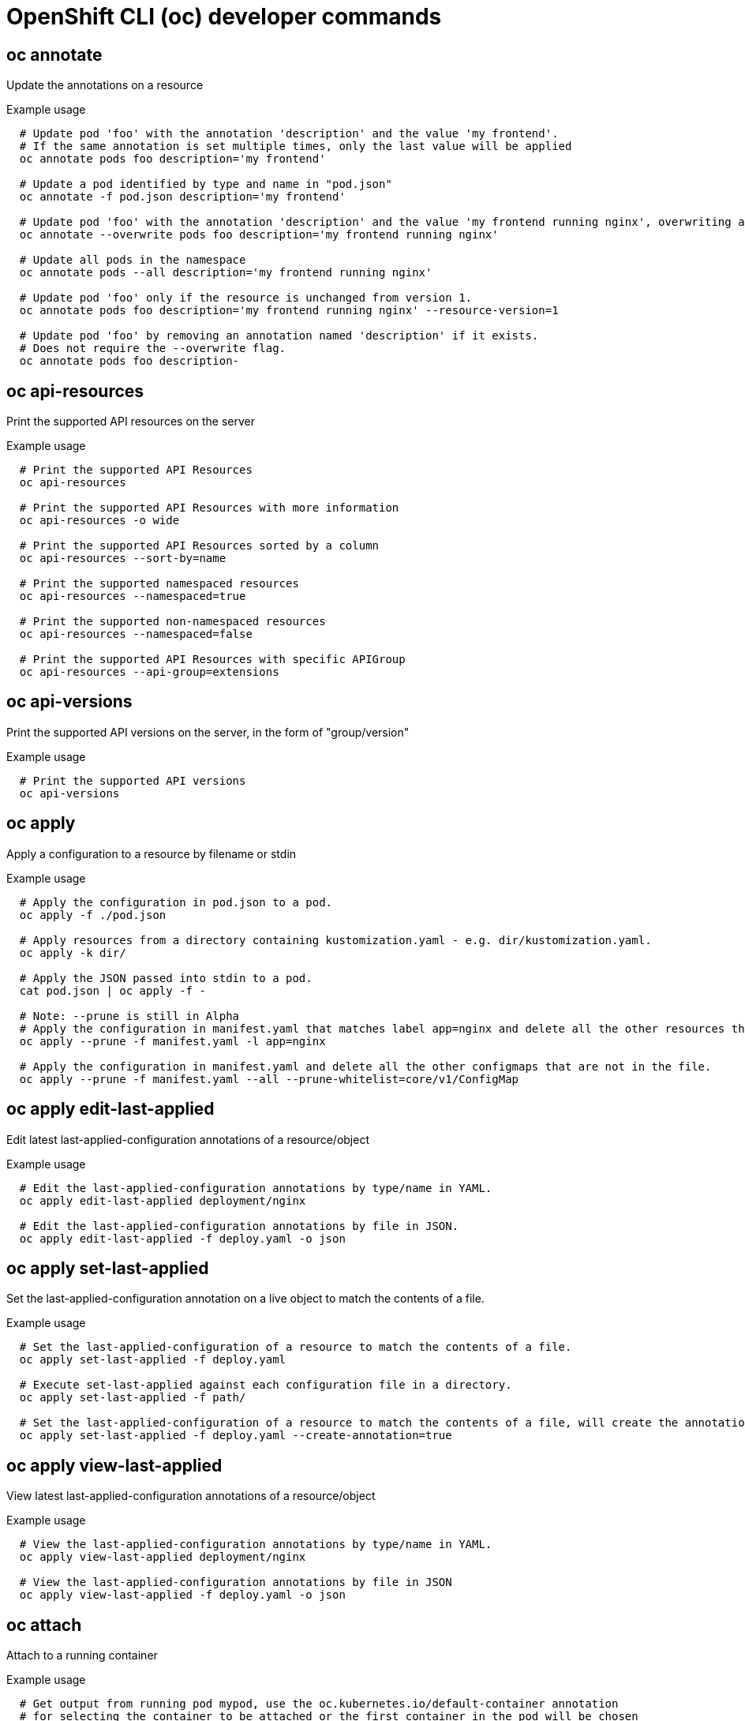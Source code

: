 // NOTE: The contents of this file are auto-generated
// This template is for non-admin (not 'oc adm ...') commands
// Uses 'source,bash' for proper syntax highlighting for comments in examples

[id="openshift-cli-developer_{context}"]
= OpenShift CLI (oc) developer commands



== oc annotate
[role="_abstract"]
Update the annotations on a resource

.Example usage
[source,bash,options="nowrap"]
----
  # Update pod 'foo' with the annotation 'description' and the value 'my frontend'.
  # If the same annotation is set multiple times, only the last value will be applied
  oc annotate pods foo description='my frontend'

  # Update a pod identified by type and name in "pod.json"
  oc annotate -f pod.json description='my frontend'

  # Update pod 'foo' with the annotation 'description' and the value 'my frontend running nginx', overwriting any existing value.
  oc annotate --overwrite pods foo description='my frontend running nginx'

  # Update all pods in the namespace
  oc annotate pods --all description='my frontend running nginx'

  # Update pod 'foo' only if the resource is unchanged from version 1.
  oc annotate pods foo description='my frontend running nginx' --resource-version=1

  # Update pod 'foo' by removing an annotation named 'description' if it exists.
  # Does not require the --overwrite flag.
  oc annotate pods foo description-
----



== oc api-resources
Print the supported API resources on the server

.Example usage
[source,bash,options="nowrap"]
----
  # Print the supported API Resources
  oc api-resources

  # Print the supported API Resources with more information
  oc api-resources -o wide

  # Print the supported API Resources sorted by a column
  oc api-resources --sort-by=name

  # Print the supported namespaced resources
  oc api-resources --namespaced=true

  # Print the supported non-namespaced resources
  oc api-resources --namespaced=false

  # Print the supported API Resources with specific APIGroup
  oc api-resources --api-group=extensions
----



== oc api-versions
Print the supported API versions on the server, in the form of "group/version"

.Example usage
[source,bash,options="nowrap"]
----
  # Print the supported API versions
  oc api-versions
----



== oc apply
Apply a configuration to a resource by filename or stdin

.Example usage
[source,bash,options="nowrap"]
----
  # Apply the configuration in pod.json to a pod.
  oc apply -f ./pod.json

  # Apply resources from a directory containing kustomization.yaml - e.g. dir/kustomization.yaml.
  oc apply -k dir/

  # Apply the JSON passed into stdin to a pod.
  cat pod.json | oc apply -f -

  # Note: --prune is still in Alpha
  # Apply the configuration in manifest.yaml that matches label app=nginx and delete all the other resources that are not in the file and match label app=nginx.
  oc apply --prune -f manifest.yaml -l app=nginx

  # Apply the configuration in manifest.yaml and delete all the other configmaps that are not in the file.
  oc apply --prune -f manifest.yaml --all --prune-whitelist=core/v1/ConfigMap
----



== oc apply edit-last-applied
Edit latest last-applied-configuration annotations of a resource/object

.Example usage
[source,bash,options="nowrap"]
----
  # Edit the last-applied-configuration annotations by type/name in YAML.
  oc apply edit-last-applied deployment/nginx

  # Edit the last-applied-configuration annotations by file in JSON.
  oc apply edit-last-applied -f deploy.yaml -o json
----



== oc apply set-last-applied
Set the last-applied-configuration annotation on a live object to match the contents of a file.

.Example usage
[source,bash,options="nowrap"]
----
  # Set the last-applied-configuration of a resource to match the contents of a file.
  oc apply set-last-applied -f deploy.yaml

  # Execute set-last-applied against each configuration file in a directory.
  oc apply set-last-applied -f path/

  # Set the last-applied-configuration of a resource to match the contents of a file, will create the annotation if it does not already exist.
  oc apply set-last-applied -f deploy.yaml --create-annotation=true
----



== oc apply view-last-applied
View latest last-applied-configuration annotations of a resource/object

.Example usage
[source,bash,options="nowrap"]
----
  # View the last-applied-configuration annotations by type/name in YAML.
  oc apply view-last-applied deployment/nginx

  # View the last-applied-configuration annotations by file in JSON
  oc apply view-last-applied -f deploy.yaml -o json
----



== oc attach
Attach to a running container

.Example usage
[source,bash,options="nowrap"]
----
  # Get output from running pod mypod, use the oc.kubernetes.io/default-container annotation
  # for selecting the container to be attached or the first container in the pod will be chosen
  oc attach mypod

  # Get output from ruby-container from pod mypod
  oc attach mypod -c ruby-container

  # Switch to raw terminal mode, sends stdin to 'bash' in ruby-container from pod mypod
  # and sends stdout/stderr from 'bash' back to the client
  oc attach mypod -c ruby-container -i -t

  # Get output from the first pod of a ReplicaSet named nginx
  oc attach rs/nginx
----



== oc auth can-i
Check whether an action is allowed

.Example usage
[source,bash,options="nowrap"]
----
  # Check to see if I can create pods in any namespace
  oc auth can-i create pods --all-namespaces

  # Check to see if I can list deployments in my current namespace
  oc auth can-i list deployments.apps

  # Check to see if I can do everything in my current namespace ("*" means all)
  oc auth can-i '*' '*'

  # Check to see if I can get the job named "bar" in namespace "foo"
  oc auth can-i list jobs.batch/bar -n foo

  # Check to see if I can read pod logs
  oc auth can-i get pods --subresource=log

  # Check to see if I can access the URL /logs/
  oc auth can-i get /logs/

  # List all allowed actions in namespace "foo"
  oc auth can-i --list --namespace=foo
----



== oc auth reconcile
Reconciles rules for RBAC Role, RoleBinding, ClusterRole, and ClusterRoleBinding objects

.Example usage
[source,bash,options="nowrap"]
----
  # Reconcile rbac resources from a file
  oc auth reconcile -f my-rbac-rules.yaml
----



== oc autoscale
Autoscale a deployment config, deployment, replica set, stateful set, or replication controller

.Example usage
[source,bash,options="nowrap"]
----
  # Auto scale a deployment "foo", with the number of pods between 2 and 10, no target CPU utilization specified so a default autoscaling policy will be used:
  oc autoscale deployment foo --min=2 --max=10

  # Auto scale a replication controller "foo", with the number of pods between 1 and 5, target CPU utilization at 80%:
  oc autoscale rc foo --max=5 --cpu-percent=80
----



== oc cancel-build
Cancel running, pending, or new builds

.Example usage
[source,bash,options="nowrap"]
----
  # Cancel the build with the given name
  oc cancel-build ruby-build-2

  # Cancel the named build and print the build logs
  oc cancel-build ruby-build-2 --dump-logs

  # Cancel the named build and create a new one with the same parameters
  oc cancel-build ruby-build-2 --restart

  # Cancel multiple builds
  oc cancel-build ruby-build-1 ruby-build-2 ruby-build-3

  # Cancel all builds created from the 'ruby-build' build config that are in the 'new' state
  oc cancel-build bc/ruby-build --state=new
----



== oc cluster-info
Display cluster info

.Example usage
[source,bash,options="nowrap"]
----
  # Print the address of the control plane and cluster services
  oc cluster-info
----



== oc cluster-info dump
Dump lots of relevant info for debugging and diagnosis

.Example usage
[source,bash,options="nowrap"]
----
  # Dump current cluster state to stdout
  oc cluster-info dump

  # Dump current cluster state to /path/to/cluster-state
  oc cluster-info dump --output-directory=/path/to/cluster-state

  # Dump all namespaces to stdout
  oc cluster-info dump --all-namespaces

  # Dump a set of namespaces to /path/to/cluster-state
  oc cluster-info dump --namespaces default,kube-system --output-directory=/path/to/cluster-state
----



== oc completion
Output shell completion code for the specified shell (bash or zsh)

.Example usage
[source,bash,options="nowrap"]
----
  # Installing bash completion on macOS using homebrew
  ## If running Bash 3.2 included with macOS
  brew install bash-completion
  ## or, if running Bash 4.1+
  brew install bash-completion@2
  ## If oc is installed via homebrew, this should start working immediately.
  ## If you've installed via other means, you may need add the completion to your completion directory
  oc completion bash > $(brew --prefix)/etc/bash_completion.d/oc


  # Installing bash completion on Linux
  ## If bash-completion is not installed on Linux, please install the 'bash-completion' package
  ## via your distribution's package manager.
  ## Load the oc completion code for bash into the current shell
  source <(oc completion bash)
  ## Write bash completion code to a file and source it from .bash_profile
  oc completion bash > ~/.kube/completion.bash.inc
  printf "
  # Kubectl shell completion
  source '$HOME/.kube/completion.bash.inc'
  " >> $HOME/.bash_profile
  source $HOME/.bash_profile

  # Load the oc completion code for zsh[1] into the current shell
  source <(oc completion zsh)
  # Set the oc completion code for zsh[1] to autoload on startup
  oc completion zsh > "${fpath[1]}/_oc"
----



== oc config current-context
Displays the current-context

.Example usage
[source,bash,options="nowrap"]
----
  # Display the current-context
  oc config current-context
----



== oc config delete-cluster
Delete the specified cluster from the kubeconfig

.Example usage
[source,bash,options="nowrap"]
----
  # Delete the minikube cluster
  oc config delete-cluster minikube
----



== oc config delete-context
Delete the specified context from the kubeconfig

.Example usage
[source,bash,options="nowrap"]
----
  # Delete the context for the minikube cluster
  oc config delete-context minikube
----



== oc config delete-user
Delete the specified user from the kubeconfig

.Example usage
[source,bash,options="nowrap"]
----
  # Delete the minikube user
  oc config delete-user minikube
----



== oc config get-clusters
Display clusters defined in the kubeconfig

.Example usage
[source,bash,options="nowrap"]
----
  # List the clusters oc knows about
  oc config get-clusters
----



== oc config get-contexts
Describe one or many contexts

.Example usage
[source,bash,options="nowrap"]
----
  # List all the contexts in your kubeconfig file
  oc config get-contexts

  # Describe one context in your kubeconfig file.
  oc config get-contexts my-context
----



== oc config get-users
Display users defined in the kubeconfig

.Example usage
[source,bash,options="nowrap"]
----
  # List the users oc knows about
  oc config get-users
----



== oc config rename-context
Renames a context from the kubeconfig file.

.Example usage
[source,bash,options="nowrap"]
----
  # Rename the context 'old-name' to 'new-name' in your kubeconfig file
  oc config rename-context old-name new-name
----



== oc config set
Sets an individual value in a kubeconfig file

.Example usage
[source,bash,options="nowrap"]
----
  # Set server field on the my-cluster cluster to https://1.2.3.4
  oc config set clusters.my-cluster.server https://1.2.3.4

  # Set certificate-authority-data field on the my-cluster cluster.
  oc config set clusters.my-cluster.certificate-authority-data $(echo "cert_data_here" | base64 -i -)

  # Set cluster field in the my-context context to my-cluster.
  oc config set contexts.my-context.cluster my-cluster

  # Set client-key-data field in the cluster-admin user using --set-raw-bytes option.
  oc config set users.cluster-admin.client-key-data cert_data_here --set-raw-bytes=true
----



== oc config set-cluster
Sets a cluster entry in kubeconfig

.Example usage
[source,bash,options="nowrap"]
----
  # Set only the server field on the e2e cluster entry without touching other values.
  oc config set-cluster e2e --server=https://1.2.3.4

  # Embed certificate authority data for the e2e cluster entry
  oc config set-cluster e2e --embed-certs --certificate-authority=~/.kube/e2e/kubernetes.ca.crt

  # Disable cert checking for the dev cluster entry
  oc config set-cluster e2e --insecure-skip-tls-verify=true

  # Set custom TLS server name to use for validation for the e2e cluster entry
  oc config set-cluster e2e --tls-server-name=my-cluster-name
----



== oc config set-context
Sets a context entry in kubeconfig

.Example usage
[source,bash,options="nowrap"]
----
  # Set the user field on the gce context entry without touching other values
  oc config set-context gce --user=cluster-admin
----



== oc config set-credentials
Sets a user entry in kubeconfig

.Example usage
[source,bash,options="nowrap"]
----
  # Set only the "client-key" field on the "cluster-admin"
  # entry, without touching other values:
  oc config set-credentials cluster-admin --client-key=~/.kube/admin.key

  # Set basic auth for the "cluster-admin" entry
  oc config set-credentials cluster-admin --username=admin --password=uXFGweU9l35qcif

  # Embed client certificate data in the "cluster-admin" entry
  oc config set-credentials cluster-admin --client-certificate=~/.kube/admin.crt --embed-certs=true

  # Enable the Google Compute Platform auth provider for the "cluster-admin" entry
  oc config set-credentials cluster-admin --auth-provider=gcp

  # Enable the OpenID Connect auth provider for the "cluster-admin" entry with additional args
  oc config set-credentials cluster-admin --auth-provider=oidc --auth-provider-arg=client-id=foo --auth-provider-arg=client-secret=bar

  # Remove the "client-secret" config value for the OpenID Connect auth provider for the "cluster-admin" entry
  oc config set-credentials cluster-admin --auth-provider=oidc --auth-provider-arg=client-secret-

  # Enable new exec auth plugin for the "cluster-admin" entry
  oc config set-credentials cluster-admin --exec-command=/path/to/the/executable --exec-api-version=client.authentication.k8s.io/v1beta1

  # Define new exec auth plugin args for the "cluster-admin" entry
  oc config set-credentials cluster-admin --exec-arg=arg1 --exec-arg=arg2

  # Create or update exec auth plugin environment variables for the "cluster-admin" entry
  oc config set-credentials cluster-admin --exec-env=key1=val1 --exec-env=key2=val2

  # Remove exec auth plugin environment variables for the "cluster-admin" entry
  oc config set-credentials cluster-admin --exec-env=var-to-remove-
----



== oc config unset
Unsets an individual value in a kubeconfig file

.Example usage
[source,bash,options="nowrap"]
----
  # Unset the current-context.
  oc config unset current-context

  # Unset namespace in foo context.
  oc config unset contexts.foo.namespace
----



== oc config use-context
Sets the current-context in a kubeconfig file

.Example usage
[source,bash,options="nowrap"]
----
  # Use the context for the minikube cluster
  oc config use-context minikube
----



== oc config view
Display merged kubeconfig settings or a specified kubeconfig file

.Example usage
[source,bash,options="nowrap"]
----
  # Show merged kubeconfig settings.
  oc config view

  # Show merged kubeconfig settings and raw certificate data.
  oc config view --raw

  # Get the password for the e2e user
  oc config view -o jsonpath='{.users[?(@.name == "e2e")].user.password}'
----



== oc cp
Copy files and directories to and from containers.

.Example usage
[source,bash,options="nowrap"]
----
  # !!!Important Note!!!
  # Requires that the 'tar' binary is present in your container
  # image.  If 'tar' is not present, 'oc cp' will fail.
  #
  # For advanced use cases, such as symlinks, wildcard expansion or
  # file mode preservation consider using 'oc exec'.

  # Copy /tmp/foo local file to /tmp/bar in a remote pod in namespace <some-namespace>
  tar cf - /tmp/foo | oc exec -i -n <some-namespace> <some-pod> -- tar xf - -C /tmp/bar

  # Copy /tmp/foo from a remote pod to /tmp/bar locally
  oc exec -n <some-namespace> <some-pod> -- tar cf - /tmp/foo | tar xf - -C /tmp/bar

  # Copy /tmp/foo_dir local directory to /tmp/bar_dir in a remote pod in the default namespace
  oc cp /tmp/foo_dir <some-pod>:/tmp/bar_dir

  # Copy /tmp/foo local file to /tmp/bar in a remote pod in a specific container
  oc cp /tmp/foo <some-pod>:/tmp/bar -c <specific-container>

  # Copy /tmp/foo local file to /tmp/bar in a remote pod in namespace <some-namespace>
  oc cp /tmp/foo <some-namespace>/<some-pod>:/tmp/bar

  # Copy /tmp/foo from a remote pod to /tmp/bar locally
  oc cp <some-namespace>/<some-pod>:/tmp/foo /tmp/bar
----



== oc create
Create a resource from a file or from stdin.

.Example usage
[source,bash,options="nowrap"]
----
  # Create a pod using the data in pod.json.
  oc create -f ./pod.json

  # Create a pod based on the JSON passed into stdin.
  cat pod.json | oc create -f -

  # Edit the data in docker-registry.yaml in JSON then create the resource using the edited data.
  oc create -f docker-registry.yaml --edit -o json
----



== oc create build
Create a new build

.Example usage
[source,bash,options="nowrap"]
----
  # Create a new build
  oc create build myapp
----



== oc create clusterresourcequota
Create a cluster resource quota

.Example usage
[source,bash,options="nowrap"]
----
  # Create a cluster resource quota limited to 10 pods
  oc create clusterresourcequota limit-bob --project-annotation-selector=openshift.io/requester=user-bob --hard=pods=10
----



== oc create clusterrole
Create a ClusterRole.

.Example usage
[source,bash,options="nowrap"]
----
  # Create a ClusterRole named "pod-reader" that allows user to perform "get", "watch" and "list" on pods
  oc create clusterrole pod-reader --verb=get,list,watch --resource=pods

  # Create a ClusterRole named "pod-reader" with ResourceName specified
  oc create clusterrole pod-reader --verb=get --resource=pods --resource-name=readablepod --resource-name=anotherpod

  # Create a ClusterRole named "foo" with API Group specified
  oc create clusterrole foo --verb=get,list,watch --resource=rs.extensions

  # Create a ClusterRole named "foo" with SubResource specified
  oc create clusterrole foo --verb=get,list,watch --resource=pods,pods/status

  # Create a ClusterRole name "foo" with NonResourceURL specified
  oc create clusterrole "foo" --verb=get --non-resource-url=/logs/*

  # Create a ClusterRole name "monitoring" with AggregationRule specified
  oc create clusterrole monitoring --aggregation-rule="rbac.example.com/aggregate-to-monitoring=true"
----



== oc create clusterrolebinding
Create a ClusterRoleBinding for a particular ClusterRole

.Example usage
[source,bash,options="nowrap"]
----
  # Create a ClusterRoleBinding for user1, user2, and group1 using the cluster-admin ClusterRole
  oc create clusterrolebinding cluster-admin --clusterrole=cluster-admin --user=user1 --user=user2 --group=group1
----



== oc create configmap
Create a configmap from a local file, directory or literal value

.Example usage
[source,bash,options="nowrap"]
----
  # Create a new configmap named my-config based on folder bar
  oc create configmap my-config --from-file=path/to/bar

  # Create a new configmap named my-config with specified keys instead of file basenames on disk
  oc create configmap my-config --from-file=key1=/path/to/bar/file1.txt --from-file=key2=/path/to/bar/file2.txt

  # Create a new configmap named my-config with key1=config1 and key2=config2
  oc create configmap my-config --from-literal=key1=config1 --from-literal=key2=config2

  # Create a new configmap named my-config from the key=value pairs in the file
  oc create configmap my-config --from-file=path/to/bar

  # Create a new configmap named my-config from an env file
  oc create configmap my-config --from-env-file=path/to/bar.env
----



== oc create cronjob
Create a cronjob with the specified name.

.Example usage
[source,bash,options="nowrap"]
----
  # Create a cronjob
  oc create cronjob my-job --image=busybox --schedule="*/1 * * * *"

  # Create a cronjob with command
  oc create cronjob my-job --image=busybox --schedule="*/1 * * * *" -- date
----



== oc create deployment
Create a deployment with the specified name.

.Example usage
[source,bash,options="nowrap"]
----
  # Create a deployment named my-dep that runs the busybox image.
  oc create deployment my-dep --image=busybox

  # Create a deployment with command
  oc create deployment my-dep --image=busybox -- date

  # Create a deployment named my-dep that runs the nginx image with 3 replicas.
  oc create deployment my-dep --image=nginx --replicas=3

  # Create a deployment named my-dep that runs the busybox image and expose port 5701.
  oc create deployment my-dep --image=busybox --port=5701
----



== oc create deploymentconfig
Create a deployment config with default options that uses a given image

.Example usage
[source,bash,options="nowrap"]
----
  # Create an nginx deployment config named my-nginx
  oc create deploymentconfig my-nginx --image=nginx
----



== oc create identity
Manually create an identity (only needed if automatic creation is disabled)

.Example usage
[source,bash,options="nowrap"]
----
  # Create an identity with identity provider "acme_ldap" and the identity provider username "adamjones"
  oc create identity acme_ldap:adamjones
----



== oc create imagestream
Create a new empty image stream

.Example usage
[source,bash,options="nowrap"]
----
  # Create a new image stream
  oc create imagestream mysql
----



== oc create imagestreamtag
Create a new image stream tag

.Example usage
[source,bash,options="nowrap"]
----
  # Create a new image stream tag based on an image in a remote registry
  oc create imagestreamtag mysql:latest --from-image=myregistry.local/mysql/mysql:5.0
----



== oc create ingress
Create an ingress with the specified name.

.Example usage
[source,bash,options="nowrap"]
----
  # Create a single ingress called 'simple' that directs requests to foo.com/bar to svc
  # svc1:8080 with a tls secret "my-cert"
  oc create ingress simple --rule="foo.com/bar=svc1:8080,tls=my-cert"

  # Create a catch all ingress of "/path" pointing to service svc:port and Ingress Class as "otheringress"
  oc create ingress catch-all --class=otheringress --rule="/path=svc:port"

  # Create an ingress with two annotations: ingress.annotation1 and ingress.annotations2
  oc create ingress annotated --class=default --rule="foo.com/bar=svc:port" \
  --annotation ingress.annotation1=foo \
  --annotation ingress.annotation2=bla

  # Create an ingress with the same host and multiple paths
  oc create ingress multipath --class=default \
  --rule="foo.com/=svc:port" \
  --rule="foo.com/admin/=svcadmin:portadmin"

  # Create an ingress with multiple hosts and the pathType as Prefix
  oc create ingress ingress1 --class=default \
  --rule="foo.com/path*=svc:8080" \
  --rule="bar.com/admin*=svc2:http"

  # Create an ingress with TLS enabled using the default ingress certificate and different path types
  oc create ingress ingtls --class=default \
  --rule="foo.com/=svc:https,tls" \
  --rule="foo.com/path/subpath*=othersvc:8080"

  # Create an ingress with TLS enabled using a specific secret and pathType as Prefix
  oc create ingress ingsecret --class=default \
  --rule="foo.com/*=svc:8080,tls=secret1"

  # Create an ingress with a default backend
  oc create ingress ingdefault --class=default \
  --default-backend=defaultsvc:http \
  --rule="foo.com/*=svc:8080,tls=secret1"
----



== oc create job
Create a job with the specified name.

.Example usage
[source,bash,options="nowrap"]
----
  # Create a job
  oc create job my-job --image=busybox

  # Create a job with command
  oc create job my-job --image=busybox -- date

  # Create a job from a CronJob named "a-cronjob"
  oc create job test-job --from=cronjob/a-cronjob
----



== oc create namespace
Create a namespace with the specified name

.Example usage
[source,bash,options="nowrap"]
----
  # Create a new namespace named my-namespace
  oc create namespace my-namespace
----



== oc create poddisruptionbudget
Create a pod disruption budget with the specified name.

.Example usage
[source,bash,options="nowrap"]
----
  # Create a pod disruption budget named my-pdb that will select all pods with the app=rails label
  # and require at least one of them being available at any point in time.
  oc create poddisruptionbudget my-pdb --selector=app=rails --min-available=1

  # Create a pod disruption budget named my-pdb that will select all pods with the app=nginx label
  # and require at least half of the pods selected to be available at any point in time.
  oc create pdb my-pdb --selector=app=nginx --min-available=50%
----



== oc create priorityclass
Create a priorityclass with the specified name.

.Example usage
[source,bash,options="nowrap"]
----
  # Create a priorityclass named high-priority
  oc create priorityclass high-priority --value=1000 --description="high priority"

  # Create a priorityclass named default-priority that considered as the global default priority
  oc create priorityclass default-priority --value=1000 --global-default=true --description="default priority"

  # Create a priorityclass named high-priority that can not preempt pods with lower priority
  oc create priorityclass high-priority --value=1000 --description="high priority" --preemption-policy="Never"
----



== oc create quota
Create a quota with the specified name.

.Example usage
[source,bash,options="nowrap"]
----
  # Create a new resourcequota named my-quota
  oc create quota my-quota --hard=cpu=1,memory=1G,pods=2,services=3,replicationcontrollers=2,resourcequotas=1,secrets=5,persistentvolumeclaims=10

  # Create a new resourcequota named best-effort
  oc create quota best-effort --hard=pods=100 --scopes=BestEffort
----



== oc create role
Create a role with single rule.

.Example usage
[source,bash,options="nowrap"]
----
  # Create a Role named "pod-reader" that allows user to perform "get", "watch" and "list" on pods
  oc create role pod-reader --verb=get --verb=list --verb=watch --resource=pods

  # Create a Role named "pod-reader" with ResourceName specified
  oc create role pod-reader --verb=get --resource=pods --resource-name=readablepod --resource-name=anotherpod

  # Create a Role named "foo" with API Group specified
  oc create role foo --verb=get,list,watch --resource=rs.extensions

  # Create a Role named "foo" with SubResource specified
  oc create role foo --verb=get,list,watch --resource=pods,pods/status
----



== oc create rolebinding
Create a RoleBinding for a particular Role or ClusterRole

.Example usage
[source,bash,options="nowrap"]
----
  # Create a RoleBinding for user1, user2, and group1 using the admin ClusterRole
  oc create rolebinding admin --clusterrole=admin --user=user1 --user=user2 --group=group1
----



== oc create route edge
Create a route that uses edge TLS termination

.Example usage
[source,bash,options="nowrap"]
----
  # Create an edge route named "my-route" that exposes the frontend service
  oc create route edge my-route --service=frontend

  # Create an edge route that exposes the frontend service and specify a path
  # If the route name is omitted, the service name will be used
  oc create route edge --service=frontend --path /assets
----



== oc create route passthrough
Create a route that uses passthrough TLS termination

.Example usage
[source,bash,options="nowrap"]
----
  # Create a passthrough route named "my-route" that exposes the frontend service
  oc create route passthrough my-route --service=frontend

  # Create a passthrough route that exposes the frontend service and specify
  # a host name. If the route name is omitted, the service name will be used
  oc create route passthrough --service=frontend --hostname=www.example.com
----



== oc create route reencrypt
Create a route that uses reencrypt TLS termination

.Example usage
[source,bash,options="nowrap"]
----
  # Create a route named "my-route" that exposes the frontend service
  oc create route reencrypt my-route --service=frontend --dest-ca-cert cert.cert

  # Create a reencrypt route that exposes the frontend service, letting the
  # route name default to the service name and the destination CA certificate
  # default to the service CA
  oc create route reencrypt --service=frontend
----



== oc create secret docker-registry
Create a secret for use with a Docker registry

.Example usage
[source,bash,options="nowrap"]
----
  # If you don't already have a .dockercfg file, you can create a dockercfg secret directly by using:
  oc create secret docker-registry my-secret --docker-server=DOCKER_REGISTRY_SERVER --docker-username=DOCKER_USER --docker-password=DOCKER_PASSWORD --docker-email=DOCKER_EMAIL

  # Create a new secret named my-secret from ~/.docker/config.json
  oc create secret docker-registry my-secret --from-file=.dockerconfigjson=path/to/.docker/config.json
----



== oc create secret generic
Create a secret from a local file, directory or literal value

.Example usage
[source,bash,options="nowrap"]
----
  # Create a new secret named my-secret with keys for each file in folder bar
  oc create secret generic my-secret --from-file=path/to/bar

  # Create a new secret named my-secret with specified keys instead of names on disk
  oc create secret generic my-secret --from-file=ssh-privatekey=path/to/id_rsa --from-file=ssh-publickey=path/to/id_rsa.pub

  # Create a new secret named my-secret with key1=supersecret and key2=topsecret
  oc create secret generic my-secret --from-literal=key1=supersecret --from-literal=key2=topsecret

  # Create a new secret named my-secret using a combination of a file and a literal
  oc create secret generic my-secret --from-file=ssh-privatekey=path/to/id_rsa --from-literal=passphrase=topsecret

  # Create a new secret named my-secret from an env file
  oc create secret generic my-secret --from-env-file=path/to/bar.env
----



== oc create secret tls
Create a TLS secret

.Example usage
[source,bash,options="nowrap"]
----
  # Create a new TLS secret named tls-secret with the given key pair:
  oc create secret tls tls-secret --cert=path/to/tls.cert --key=path/to/tls.key
----



== oc create service clusterip
Create a ClusterIP service.

.Example usage
[source,bash,options="nowrap"]
----
  # Create a new ClusterIP service named my-cs
  oc create service clusterip my-cs --tcp=5678:8080

  # Create a new ClusterIP service named my-cs (in headless mode)
  oc create service clusterip my-cs --clusterip="None"
----



== oc create service externalname
Create an ExternalName service.

.Example usage
[source,bash,options="nowrap"]
----
  # Create a new ExternalName service named my-ns
  oc create service externalname my-ns --external-name bar.com
----



== oc create service loadbalancer
Create a LoadBalancer service.

.Example usage
[source,bash,options="nowrap"]
----
  # Create a new LoadBalancer service named my-lbs
  oc create service loadbalancer my-lbs --tcp=5678:8080
----



== oc create service nodeport
Create a NodePort service.

.Example usage
[source,bash,options="nowrap"]
----
  # Create a new NodePort service named my-ns
  oc create service nodeport my-ns --tcp=5678:8080
----



== oc create serviceaccount
Create a service account with the specified name

.Example usage
[source,bash,options="nowrap"]
----
  # Create a new service account named my-service-account
  oc create serviceaccount my-service-account
----



== oc create user
Manually create a user (only needed if automatic creation is disabled)

.Example usage
[source,bash,options="nowrap"]
----
  # Create a user with the username "ajones" and the display name "Adam Jones"
  oc create user ajones --full-name="Adam Jones"
----



== oc create useridentitymapping
Manually map an identity to a user

.Example usage
[source,bash,options="nowrap"]
----
  # Map the identity "acme_ldap:adamjones" to the user "ajones"
  oc create useridentitymapping acme_ldap:adamjones ajones
----



== oc debug
Launch a new instance of a pod for debugging

.Example usage
[source,bash,options="nowrap"]
----
  # Start a shell session into a pod using the OpenShift tools image
  oc debug

  # Debug a currently running deployment by creating a new pod
  oc debug deploy/test

  # Debug a node as an administrator
  oc debug node/master-1

  # Launch a shell in a pod using the provided image stream tag
  oc debug istag/mysql:latest -n openshift

  # Test running a job as a non-root user
  oc debug job/test --as-user=1000000

  # Debug a specific failing container by running the env command in the 'second' container
  oc debug daemonset/test -c second -- /bin/env

  # See the pod that would be created to debug
  oc debug mypod-9xbc -o yaml

  # Debug a resource but launch the debug pod in another namespace
  # Note: Not all resources can be debugged using --to-namespace without modification. For example,
  # volumes and service accounts are namespace-dependent. Add '-o yaml' to output the debug pod definition
  # to disk.  If necessary, edit the definition then run 'oc debug -f -' or run without --to-namespace
  oc debug mypod-9xbc --to-namespace testns
----



== oc delete
Delete resources by filenames, stdin, resources and names, or by resources and label selector

.Example usage
[source,bash,options="nowrap"]
----
  # Delete a pod using the type and name specified in pod.json.
  oc delete -f ./pod.json

  # Delete resources from a directory containing kustomization.yaml - e.g. dir/kustomization.yaml.
  oc delete -k dir

  # Delete a pod based on the type and name in the JSON passed into stdin.
  cat pod.json | oc delete -f -

  # Delete pods and services with same names "baz" and "foo"
  oc delete pod,service baz foo

  # Delete pods and services with label name=myLabel.
  oc delete pods,services -l name=myLabel

  # Delete a pod with minimal delay
  oc delete pod foo --now

  # Force delete a pod on a dead node
  oc delete pod foo --force

  # Delete all pods
  oc delete pods --all
----



== oc describe
Show details of a specific resource or group of resources

.Example usage
[source,bash,options="nowrap"]
----
  # Describe a node
  oc describe nodes kubernetes-node-emt8.c.myproject.internal

  # Describe a pod
  oc describe pods/nginx

  # Describe a pod identified by type and name in "pod.json"
  oc describe -f pod.json

  # Describe all pods
  oc describe pods

  # Describe pods by label name=myLabel
  oc describe po -l name=myLabel

  # Describe all pods managed by the 'frontend' replication controller (rc-created pods
  # get the name of the rc as a prefix in the pod the name).
  oc describe pods frontend
----



== oc diff
Diff live version against would-be applied version

.Example usage
[source,bash,options="nowrap"]
----
  # Diff resources included in pod.json.
  oc diff -f pod.json

  # Diff file read from stdin
  cat service.yaml | oc diff -f -
----



== oc edit
Edit a resource on the server

.Example usage
[source,bash,options="nowrap"]
----
  # Edit the service named 'docker-registry':
  oc edit svc/docker-registry

  # Use an alternative editor
  KUBE_EDITOR="nano" oc edit svc/docker-registry

  # Edit the job 'myjob' in JSON using the v1 API format:
  oc edit job.v1.batch/myjob -o json

  # Edit the deployment 'mydeployment' in YAML and save the modified config in its annotation:
  oc edit deployment/mydeployment -o yaml --save-config
----



== oc ex dockergc
Perform garbage collection to free space in docker storage

.Example usage
[source,bash,options="nowrap"]
----
  # Perform garbage collection with the default settings
  oc ex dockergc
----



== oc exec
Execute a command in a container

.Example usage
[source,bash,options="nowrap"]
----
  # Get output from running 'date' command from pod mypod, using the first container by default
  oc exec mypod -- date

  # Get output from running 'date' command in ruby-container from pod mypod
  oc exec mypod -c ruby-container -- date

  # Switch to raw terminal mode, sends stdin to 'bash' in ruby-container from pod mypod
  # and sends stdout/stderr from 'bash' back to the client
  oc exec mypod -c ruby-container -i -t -- bash -il

  # List contents of /usr from the first container of pod mypod and sort by modification time.
  # If the command you want to execute in the pod has any flags in common (e.g. -i),
  # you must use two dashes (--) to separate your command's flags/arguments.
  # Also note, do not surround your command and its flags/arguments with quotes
  # unless that is how you would execute it normally (i.e., do ls -t /usr, not "ls -t /usr").
  oc exec mypod -i -t -- ls -t /usr

  # Get output from running 'date' command from the first pod of the deployment mydeployment, using the first container by default
  oc exec deploy/mydeployment -- date

  # Get output from running 'date' command from the first pod of the service myservice, using the first container by default
  oc exec svc/myservice -- date
----



== oc explain
Documentation of resources

.Example usage
[source,bash,options="nowrap"]
----
  # Get the documentation of the resource and its fields
  oc explain pods

  # Get the documentation of a specific field of a resource
  oc explain pods.spec.containers
----



== oc expose
Expose a replicated application as a service or route

.Example usage
[source,bash,options="nowrap"]
----
  # Create a route based on service nginx. The new route will reuse nginx's labels
  oc expose service nginx

  # Create a route and specify your own label and route name
  oc expose service nginx -l name=myroute --name=fromdowntown

  # Create a route and specify a host name
  oc expose service nginx --hostname=www.example.com

  # Create a route with a wildcard
  oc expose service nginx --hostname=x.example.com --wildcard-policy=Subdomain
  # This would be equivalent to *.example.com. NOTE: only hosts are matched by the wildcard; subdomains would not be included

  # Expose a deployment configuration as a service and use the specified port
  oc expose dc ruby-hello-world --port=8080

  # Expose a service as a route in the specified path
  oc expose service nginx --path=/nginx

  # Expose a service using different generators
  oc expose service nginx --name=exposed-svc --port=12201 --protocol="TCP" --generator="service/v2"
  oc expose service nginx --name=my-route --port=12201 --generator="route/v1"

  # Exposing a service using the "route/v1" generator (default) will create a new exposed route with the "--name" provided
  # (or the name of the service otherwise). You may not specify a "--protocol" or "--target-port" option when using this generator
----



== oc extract
Extract secrets or config maps to disk

.Example usage
[source,bash,options="nowrap"]
----
  # Extract the secret "test" to the current directory
  oc extract secret/test

  # Extract the config map "nginx" to the /tmp directory
  oc extract configmap/nginx --to=/tmp

  # Extract the config map "nginx" to STDOUT
  oc extract configmap/nginx --to=-

  # Extract only the key "nginx.conf" from config map "nginx" to the /tmp directory
  oc extract configmap/nginx --to=/tmp --keys=nginx.conf
----



== oc get
Display one or many resources

.Example usage
[source,bash,options="nowrap"]
----
  # List all pods in ps output format.
  oc get pods

  # List all pods in ps output format with more information (such as node name).
  oc get pods -o wide

  # List a single replication controller with specified NAME in ps output format.
  oc get replicationcontroller web

  # List deployments in JSON output format, in the "v1" version of the "apps" API group:
  oc get deployments.v1.apps -o json

  # List a single pod in JSON output format.
  oc get -o json pod web-pod-13je7

  # List a pod identified by type and name specified in "pod.yaml" in JSON output format.
  oc get -f pod.yaml -o json

  # List resources from a directory with kustomization.yaml - e.g. dir/kustomization.yaml.
  oc get -k dir/

  # Return only the phase value of the specified pod.
  oc get -o template pod/web-pod-13je7 --template={{.status.phase}}

  # List resource information in custom columns.
  oc get pod test-pod -o custom-columns=CONTAINER:.spec.containers[0].name,IMAGE:.spec.containers[0].image

  # List all replication controllers and services together in ps output format.
  oc get rc,services

  # List one or more resources by their type and names.
  oc get rc/web service/frontend pods/web-pod-13je7
----



== oc idle
Idle scalable resources

.Example usage
[source,bash,options="nowrap"]
----
  # Idle the scalable controllers associated with the services listed in to-idle.txt
  $ oc idle --resource-names-file to-idle.txt
----



== oc image append
Add layers to images and push them to a registry

.Example usage
[source,bash,options="nowrap"]
----
  # Remove the entrypoint on the mysql:latest image
  oc image append --from mysql:latest --to myregistry.com/myimage:latest --image '{"Entrypoint":null}'

  # Add a new layer to the image
  oc image append --from mysql:latest --to myregistry.com/myimage:latest layer.tar.gz

  # Add a new layer to the image and store the result on disk
  # This results in $(pwd)/v2/mysql/blobs,manifests
  oc image append --from mysql:latest --to file://mysql:local layer.tar.gz

  # Add a new layer to the image and store the result on disk in a designated directory
  # This will result in $(pwd)/mysql-local/v2/mysql/blobs,manifests
  oc image append --from mysql:latest --to file://mysql:local --dir mysql-local layer.tar.gz

  # Add a new layer to an image that is stored on disk (~/mysql-local/v2/image exists)
  oc image append --from-dir ~/mysql-local --to myregistry.com/myimage:latest layer.tar.gz

  # Add a new layer to an image that was mirrored to the current directory on disk ($(pwd)/v2/image exists)
  oc image append --from-dir v2 --to myregistry.com/myimage:latest layer.tar.gz

  # Add a new layer to a multi-architecture image for an os/arch that is different from the system's os/arch
  # Note: Wildcard filter is not supported with append. Pass a single os/arch to append
  oc image append --from docker.io/library/busybox:latest --filter-by-os=linux/s390x --to myregistry.com/myimage:latest layer.tar.gz
----



== oc image extract
Copy files from an image to the file system

.Example usage
[source,bash,options="nowrap"]
----
  # Extract the busybox image into the current directory
  oc image extract docker.io/library/busybox:latest

  # Extract the busybox image into a designated directory (must exist)
  oc image extract docker.io/library/busybox:latest --path /:/tmp/busybox

  # Extract the busybox image into the current directory for linux/s390x platform
  # Note: Wildcard filter is not supported with extract. Pass a single os/arch to extract
  oc image extract docker.io/library/busybox:latest --filter-by-os=linux/s390x

  # Extract a single file from the image into the current directory
  oc image extract docker.io/library/centos:7 --path /bin/bash:.

  # Extract all .repo files from the image's /etc/yum.repos.d/ folder into the current directory
  oc image extract docker.io/library/centos:7 --path /etc/yum.repos.d/*.repo:.

  # Extract all .repo files from the image's /etc/yum.repos.d/ folder into a designated directory (must exist)
  # This results in /tmp/yum.repos.d/*.repo on local system
  oc image extract docker.io/library/centos:7 --path /etc/yum.repos.d/*.repo:/tmp/yum.repos.d

  # Extract an image stored on disk into the current directory ($(pwd)/v2/busybox/blobs,manifests exists)
  # --confirm is required because the current directory is not empty
  oc image extract file://busybox:local --confirm

  # Extract an image stored on disk in a directory other than $(pwd)/v2 into the current directory
  # --confirm is required because the current directory is not empty ($(pwd)/busybox-mirror-dir/v2/busybox exists)
  oc image extract file://busybox:local --dir busybox-mirror-dir --confirm

  # Extract an image stored on disk in a directory other than $(pwd)/v2 into a designated directory (must exist)
  oc image extract file://busybox:local --dir busybox-mirror-dir --path /:/tmp/busybox

  # Extract the last layer in the image
  oc image extract docker.io/library/centos:7[-1]

  # Extract the first three layers of the image
  oc image extract docker.io/library/centos:7[:3]

  # Extract the last three layers of the image
  oc image extract docker.io/library/centos:7[-3:]
----



== oc image info
Display information about an image

.Example usage
[source,bash,options="nowrap"]
----
  # Show information about an image
  oc image info quay.io/openshift/cli:latest

  # Show information about images matching a wildcard
  oc image info quay.io/openshift/cli:4.*

  # Show information about a file mirrored to disk under DIR
  oc image info --dir=DIR file://library/busybox:latest

  # Select which image from a multi-OS image to show
  oc image info library/busybox:latest --filter-by-os=linux/arm64
----



== oc image mirror
Mirror images from one repository to another

.Example usage
[source,bash,options="nowrap"]
----
  # Copy image to another tag
  oc image mirror myregistry.com/myimage:latest myregistry.com/myimage:stable

  # Copy image to another registry
  oc image mirror myregistry.com/myimage:latest docker.io/myrepository/myimage:stable

  # Copy all tags starting with mysql to the destination repository
  oc image mirror myregistry.com/myimage:mysql* docker.io/myrepository/myimage

  # Copy image to disk, creating a directory structure that can be served as a registry
  oc image mirror myregistry.com/myimage:latest file://myrepository/myimage:latest

  # Copy image to S3 (pull from <bucket>.s3.amazonaws.com/image:latest)
  oc image mirror myregistry.com/myimage:latest s3://s3.amazonaws.com/<region>/<bucket>/image:latest

  # Copy image to S3 without setting a tag (pull via @<digest>)
  oc image mirror myregistry.com/myimage:latest s3://s3.amazonaws.com/<region>/<bucket>/image

  # Copy image to multiple locations
  oc image mirror myregistry.com/myimage:latest docker.io/myrepository/myimage:stable \
  docker.io/myrepository/myimage:dev

  # Copy multiple images
  oc image mirror myregistry.com/myimage:latest=myregistry.com/other:test \
  myregistry.com/myimage:new=myregistry.com/other:target

  # Copy manifest list of a multi-architecture image, even if only a single image is found
  oc image mirror myregistry.com/myimage:latest=myregistry.com/other:test \
  --keep-manifest-list=true

  # Copy specific os/arch manifest of a multi-architecture image
  # Run 'oc image info myregistry.com/myimage:latest' to see available os/arch for multi-arch images
  # Note that with multi-arch images, this results in a new manifest list digest that includes only
  # the filtered manifests
  oc image mirror myregistry.com/myimage:latest=myregistry.com/other:test \
  --filter-by-os=os/arch

  # Copy all os/arch manifests of a multi-architecture image
  # Run 'oc image info myregistry.com/myimage:latest' to see list of os/arch manifests that will be mirrored
  oc image mirror myregistry.com/myimage:latest=myregistry.com/other:test \
  --keep-manifest-list=true

  # Note the above command is equivalent to
  oc image mirror myregistry.com/myimage:latest=myregistry.com/other:test \
  --filter-by-os=.*
----



== oc import-image
Import images from a container image registry

.Example usage
[source,bash,options="nowrap"]
----
  # Import tag latest into a new image stream
  oc import-image mystream --from=registry.io/repo/image:latest --confirm

  # Update imported data for tag latest in an already existing image stream
  oc import-image mystream

  # Update imported data for tag stable in an already existing image stream
  oc import-image mystream:stable

  # Update imported data for all tags in an existing image stream
  oc import-image mystream --all

  # Import all tags into a new image stream
  oc import-image mystream --from=registry.io/repo/image --all --confirm

  # Import all tags into a new image stream using a custom timeout
  oc --request-timeout=5m import-image mystream --from=registry.io/repo/image --all --confirm
----



== oc kustomize
Build a kustomization target from a directory or URL.

.Example usage
[source,bash,options="nowrap"]
----
  # Build the current working directory
  oc kustomize

  # Build some shared configuration directory
  oc kustomize /home/config/production

  # Build from github
  oc kustomize https://github.com/kubernetes-sigs/kustomize.git/examples/helloWorld?ref=v1.0.6
----



== oc label
Update the labels on a resource

.Example usage
[source,bash,options="nowrap"]
----
  # Update pod 'foo' with the label 'unhealthy' and the value 'true'.
  oc label pods foo unhealthy=true

  # Update pod 'foo' with the label 'status' and the value 'unhealthy', overwriting any existing value.
  oc label --overwrite pods foo status=unhealthy

  # Update all pods in the namespace
  oc label pods --all status=unhealthy

  # Update a pod identified by the type and name in "pod.json"
  oc label -f pod.json status=unhealthy

  # Update pod 'foo' only if the resource is unchanged from version 1.
  oc label pods foo status=unhealthy --resource-version=1

  # Update pod 'foo' by removing a label named 'bar' if it exists.
  # Does not require the --overwrite flag.
  oc label pods foo bar-
----



== oc login
Log in to a server

.Example usage
[source,bash,options="nowrap"]
----
  # Log in interactively
  oc login --username=myuser

  # Log in to the given server with the given certificate authority file
  oc login localhost:8443 --certificate-authority=/path/to/cert.crt

  # Log in to the given server with the given credentials (will not prompt interactively)
  oc login localhost:8443 --username=myuser --password=mypass
----



== oc logout
End the current server session

.Example usage
[source,bash,options="nowrap"]
----
  # Log out
  oc logout
----



== oc logs
Print the logs for a container in a pod

.Example usage
[source,bash,options="nowrap"]
----
  # Start streaming the logs of the most recent build of the openldap build config
  oc logs -f bc/openldap

  # Start streaming the logs of the latest deployment of the mysql deployment config
  oc logs -f dc/mysql

  # Get the logs of the first deployment for the mysql deployment config. Note that logs
  # from older deployments may not exist either because the deployment was successful
  # or due to deployment pruning or manual deletion of the deployment
  oc logs --version=1 dc/mysql

  # Return a snapshot of ruby-container logs from pod backend
  oc logs backend -c ruby-container

  # Start streaming of ruby-container logs from pod backend
  oc logs -f pod/backend -c ruby-container
----



== oc new-app
Create a new application

.Example usage
[source,bash,options="nowrap"]
----
  # List all local templates and image streams that can be used to create an app
  oc new-app --list

  # Create an application based on the source code in the current git repository (with a public remote) and a Docker image
  oc new-app . --docker-image=registry/repo/langimage

  # Create an application myapp with Docker based build strategy expecting binary input
  oc new-app  --strategy=docker --binary --name myapp

  # Create a Ruby application based on the provided [image]~[source code] combination
  oc new-app centos/ruby-25-centos7~https://github.com/sclorg/ruby-ex.git

  # Use the public Docker Hub MySQL image to create an app. Generated artifacts will be labeled with db=mysql
  oc new-app mysql MYSQL_USER=user MYSQL_PASSWORD=pass MYSQL_DATABASE=testdb -l db=mysql

  # Use a MySQL image in a private registry to create an app and override application artifacts' names
  oc new-app --docker-image=myregistry.com/mycompany/mysql --name=private

  # Create an application from a remote repository using its beta4 branch
  oc new-app https://github.com/openshift/ruby-hello-world#beta4

  # Create an application based on a stored template, explicitly setting a parameter value
  oc new-app --template=ruby-helloworld-sample --param=MYSQL_USER=admin

  # Create an application from a remote repository and specify a context directory
  oc new-app https://github.com/youruser/yourgitrepo --context-dir=src/build

  # Create an application from a remote private repository and specify which existing secret to use
  oc new-app https://github.com/youruser/yourgitrepo --source-secret=yoursecret

  # Create an application based on a template file, explicitly setting a parameter value
  oc new-app --file=./example/myapp/template.json --param=MYSQL_USER=admin

  # Search all templates, image streams, and Docker images for the ones that match "ruby"
  oc new-app --search ruby

  # Search for "ruby", but only in stored templates (--template, --image-stream and --docker-image
  # can be used to filter search results)
  oc new-app --search --template=ruby

  # Search for "ruby" in stored templates and print the output as YAML
  oc new-app --search --template=ruby --output=yaml
----



== oc new-build
Create a new build configuration

.Example usage
[source,bash,options="nowrap"]
----
  # Create a build config based on the source code in the current git repository (with a public
  # remote) and a Docker image
  oc new-build . --docker-image=repo/langimage

  # Create a NodeJS build config based on the provided [image]~[source code] combination
  oc new-build centos/nodejs-8-centos7~https://github.com/sclorg/nodejs-ex.git

  # Create a build config from a remote repository using its beta2 branch
  oc new-build https://github.com/openshift/ruby-hello-world#beta2

  # Create a build config using a Dockerfile specified as an argument
  oc new-build -D $'FROM centos:7\nRUN yum install -y httpd'

  # Create a build config from a remote repository and add custom environment variables
  oc new-build https://github.com/openshift/ruby-hello-world -e RACK_ENV=development

  # Create a build config from a remote private repository and specify which existing secret to use
  oc new-build https://github.com/youruser/yourgitrepo --source-secret=yoursecret

  # Create a build config from a remote repository and inject the npmrc into a build
  oc new-build https://github.com/openshift/ruby-hello-world --build-secret npmrc:.npmrc

  # Create a build config from a remote repository and inject environment data into a build
  oc new-build https://github.com/openshift/ruby-hello-world --build-config-map env:config

  # Create a build config that gets its input from a remote repository and another Docker image
  oc new-build https://github.com/openshift/ruby-hello-world --source-image=openshift/jenkins-1-centos7 --source-image-path=/var/lib/jenkins:tmp
----



== oc new-project
Request a new project

.Example usage
[source,bash,options="nowrap"]
----
  # Create a new project with minimal information
  oc new-project web-team-dev

  # Create a new project with a display name and description
  oc new-project web-team-dev --display-name="Web Team Development" --description="Development project for the web team."
----



== oc observe
Observe changes to resources and react to them (experimental)

.Example usage
[source,bash,options="nowrap"]
----
  # Observe changes to services
  oc observe services

  # Observe changes to services, including the clusterIP and invoke a script for each
  oc observe services --template '{ .spec.clusterIP }' -- register_dns.sh

  # Observe changes to services filtered by a label selector
  oc observe namespaces -l regist-dns=true --template '{ .spec.clusterIP }' -- register_dns.sh
----



== oc patch
Update field(s) of a resource

.Example usage
[source,bash,options="nowrap"]
----
  # Partially update a node using a strategic merge patch. Specify the patch as JSON.
  oc patch node k8s-node-1 -p '{"spec":{"unschedulable":true}}'

  # Partially update a node using a strategic merge patch. Specify the patch as YAML.
  oc patch node k8s-node-1 -p $'spec:\n unschedulable: true'

  # Partially update a node identified by the type and name specified in "node.json" using strategic merge patch.
  oc patch -f node.json -p '{"spec":{"unschedulable":true}}'

  # Update a container's image; spec.containers[*].name is required because it's a merge key.
  oc patch pod valid-pod -p '{"spec":{"containers":[{"name":"kubernetes-serve-hostname","image":"new image"}]}}'

  # Update a container's image using a json patch with positional arrays.
  oc patch pod valid-pod --type='json' -p='[{"op": "replace", "path": "/spec/containers/0/image", "value":"new image"}]'
----



== oc policy add-role-to-user
Add a role to users or service accounts for the current project

.Example usage
[source,bash,options="nowrap"]
----
  # Add the 'view' role to user1 for the current project
  oc policy add-role-to-user view user1

  # Add the 'edit' role to serviceaccount1 for the current project
  oc policy add-role-to-user edit -z serviceaccount1
----



== oc policy scc-review
Check which service account can create a pod

.Example usage
[source,bash,options="nowrap"]
----
  # Check whether service accounts sa1 and sa2 can admit a pod with a template pod spec specified in my_resource.yaml
  # Service Account specified in myresource.yaml file is ignored
  oc policy scc-review -z sa1,sa2 -f my_resource.yaml

  # Check whether service accounts system:serviceaccount:bob:default can admit a pod with a template pod spec specified in my_resource.yaml
  oc policy scc-review -z system:serviceaccount:bob:default -f my_resource.yaml

  # Check whether the service account specified in my_resource_with_sa.yaml can admit the pod
  oc policy scc-review -f my_resource_with_sa.yaml

  # Check whether the default service account can admit the pod; default is taken since no service account is defined in myresource_with_no_sa.yaml
  oc policy scc-review -f myresource_with_no_sa.yaml
----



== oc policy scc-subject-review
Check whether a user or a service account can create a pod

.Example usage
[source,bash,options="nowrap"]
----
  # Check whether user bob can create a pod specified in myresource.yaml
  oc policy scc-subject-review -u bob -f myresource.yaml

  # Check whether user bob who belongs to projectAdmin group can create a pod specified in myresource.yaml
  oc policy scc-subject-review -u bob -g projectAdmin -f myresource.yaml

  # Check whether a service account specified in the pod template spec in myresourcewithsa.yaml can create the pod
  oc policy scc-subject-review -f myresourcewithsa.yaml
----



== oc port-forward
Forward one or more local ports to a pod

.Example usage
[source,bash,options="nowrap"]
----
  # Listen on ports 5000 and 6000 locally, forwarding data to/from ports 5000 and 6000 in the pod
  oc port-forward pod/mypod 5000 6000

  # Listen on ports 5000 and 6000 locally, forwarding data to/from ports 5000 and 6000 in a pod selected by the deployment
  oc port-forward deployment/mydeployment 5000 6000

  # Listen on port 8443 locally, forwarding to the targetPort of the service's port named "https" in a pod selected by the service
  oc port-forward service/myservice 8443:https

  # Listen on port 8888 locally, forwarding to 5000 in the pod
  oc port-forward pod/mypod 8888:5000

  # Listen on port 8888 on all addresses, forwarding to 5000 in the pod
  oc port-forward --address 0.0.0.0 pod/mypod 8888:5000

  # Listen on port 8888 on localhost and selected IP, forwarding to 5000 in the pod
  oc port-forward --address localhost,10.19.21.23 pod/mypod 8888:5000

  # Listen on a random port locally, forwarding to 5000 in the pod
  oc port-forward pod/mypod :5000
----



== oc process
Process a template into list of resources

.Example usage
[source,bash,options="nowrap"]
----
  # Convert the template.json file into a resource list and pass to create
  oc process -f template.json | oc create -f -

  # Process a file locally instead of contacting the server
  oc process -f template.json --local -o yaml

  # Process template while passing a user-defined label
  oc process -f template.json -l name=mytemplate

  # Convert a stored template into a resource list
  oc process foo

  # Convert a stored template into a resource list by setting/overriding parameter values
  oc process foo PARM1=VALUE1 PARM2=VALUE2

  # Convert a template stored in different namespace into a resource list
  oc process openshift//foo

  # Convert template.json into a resource list
  cat template.json | oc process -f -
----



== oc project
Switch to another project

.Example usage
[source,bash,options="nowrap"]
----
  # Switch to the 'myapp' project
  oc project myapp

  # Display the project currently in use
  oc project
----



== oc projects
Display existing projects

.Example usage
[source,bash,options="nowrap"]
----
  # List all projects
  oc projects
----



== oc proxy
Run a proxy to the Kubernetes API server

.Example usage
[source,bash,options="nowrap"]
----
  # To proxy all of the kubernetes api and nothing else.
  oc proxy --api-prefix=/

  # To proxy only part of the kubernetes api and also some static files.
  # You can get pods info with 'curl localhost:8001/api/v1/pods'
  oc proxy --www=/my/files --www-prefix=/static/ --api-prefix=/api/

  # To proxy the entire kubernetes api at a different root.
  # You can get pods info with 'curl localhost:8001/custom/api/v1/pods'
  oc proxy --api-prefix=/custom/

  # Run a proxy to kubernetes apiserver on port 8011, serving static content from ./local/www/
  oc proxy --port=8011 --www=./local/www/

  # Run a proxy to kubernetes apiserver on an arbitrary local port.
  # The chosen port for the server will be output to stdout.
  oc proxy --port=0

  # Run a proxy to kubernetes apiserver, changing the api prefix to k8s-api
  # This makes e.g. the pods api available at localhost:8001/k8s-api/v1/pods/
  oc proxy --api-prefix=/k8s-api
----



== oc registry info
Print information about the integrated registry

.Example usage
[source,bash,options="nowrap"]
----
  # Display information about the integrated registry
  oc registry info
----



== oc registry login
Log in to the integrated registry

.Example usage
[source,bash,options="nowrap"]
----
  # Log in to the integrated registry
  oc registry login

  # Log in as the default service account in the current namespace
  oc registry login -z default

  # Log in to different registry using BASIC auth credentials
  oc registry login --registry quay.io/myregistry --auth-basic=USER:PASS
----



== oc replace
Replace a resource by filename or stdin

.Example usage
[source,bash,options="nowrap"]
----
  # Replace a pod using the data in pod.json.
  oc replace -f ./pod.json

  # Replace a pod based on the JSON passed into stdin.
  cat pod.json | oc replace -f -

  # Update a single-container pod's image version (tag) to v4
  oc get pod mypod -o yaml | sed 's/\(image: myimage\):.*$/\1:v4/' | oc replace -f -

  # Force replace, delete and then re-create the resource
  oc replace --force -f ./pod.json
----



== oc rollback
Revert part of an application back to a previous deployment

.Example usage
[source,bash,options="nowrap"]
----
  # Perform a rollback to the last successfully completed deployment for a deployment config
  oc rollback frontend

  # See what a rollback to version 3 will look like, but do not perform the rollback
  oc rollback frontend --to-version=3 --dry-run

  # Perform a rollback to a specific deployment
  oc rollback frontend-2

  # Perform the rollback manually by piping the JSON of the new config back to oc
  oc rollback frontend -o json | oc replace dc/frontend -f -

  # Print the updated deployment configuration in JSON format instead of performing the rollback
  oc rollback frontend -o json
----



== oc rollout cancel
Cancel the in-progress deployment

.Example usage
[source,bash,options="nowrap"]
----
  # Cancel the in-progress deployment based on 'nginx'
  oc rollout cancel dc/nginx
----



== oc rollout history
View rollout history

.Example usage
[source,bash,options="nowrap"]
----
  # View the rollout history of a deployment
  oc rollout history dc/nginx

  # View the details of deployment revision 3
  oc rollout history dc/nginx --revision=3
----



== oc rollout latest
Start a new rollout for a deployment config with the latest state from its triggers

.Example usage
[source,bash,options="nowrap"]
----
  # Start a new rollout based on the latest images defined in the image change triggers
  oc rollout latest dc/nginx

  # Print the rolled out deployment config
  oc rollout latest dc/nginx -o json
----



== oc rollout pause
Mark the provided resource as paused

.Example usage
[source,bash,options="nowrap"]
----
  # Mark the nginx deployment as paused. Any current state of
  # the deployment will continue its function, new updates to the deployment will not
  # have an effect as long as the deployment is paused
  oc rollout pause dc/nginx
----



== oc rollout restart
Restart a resource

.Example usage
[source,bash,options="nowrap"]
----
  # Restart a deployment
  oc rollout restart deployment/nginx

  # Restart a daemonset
  oc rollout restart daemonset/abc
----



== oc rollout resume
Resume a paused resource

.Example usage
[source,bash,options="nowrap"]
----
  # Resume an already paused deployment
  oc rollout resume dc/nginx
----



== oc rollout retry
Retry the latest failed rollout

.Example usage
[source,bash,options="nowrap"]
----
  # Retry the latest failed deployment based on 'frontend'
  # The deployer pod and any hook pods are deleted for the latest failed deployment
  oc rollout retry dc/frontend
----



== oc rollout status
Show the status of the rollout

.Example usage
[source,bash,options="nowrap"]
----
  # Watch the status of the latest rollout
  oc rollout status dc/nginx
----



== oc rollout undo
Undo a previous rollout

.Example usage
[source,bash,options="nowrap"]
----
  # Roll back to the previous deployment
  oc rollout undo dc/nginx

  # Roll back to deployment revision 3. The replication controller for that version must exist
  oc rollout undo dc/nginx --to-revision=3
----



== oc rsh
Start a shell session in a container

.Example usage
[source,bash,options="nowrap"]
----
  # Open a shell session on the first container in pod 'foo'
  oc rsh foo

  # Open a shell session on the first container in pod 'foo' and namespace 'bar'
  # (Note that oc client specific arguments must come before the resource name and its arguments)
  oc rsh -n bar foo

  # Run the command 'cat /etc/resolv.conf' inside pod 'foo'
  oc rsh foo cat /etc/resolv.conf

  # See the configuration of your internal registry
  oc rsh dc/docker-registry cat config.yml

  # Open a shell session on the container named 'index' inside a pod of your job
  oc rsh -c index job/sheduled
----



== oc rsync
Copy files between a local file system and a pod

.Example usage
[source,bash,options="nowrap"]
----
  # Synchronize a local directory with a pod directory
  oc rsync ./local/dir/ POD:/remote/dir

  # Synchronize a pod directory with a local directory
  oc rsync POD:/remote/dir/ ./local/dir
----



== oc run
Run a particular image on the cluster

.Example usage
[source,bash,options="nowrap"]
----
  # Start a nginx pod.
  oc run nginx --image=nginx

  # Start a hazelcast pod and let the container expose port 5701.
  oc run hazelcast --image=hazelcast/hazelcast --port=5701

  # Start a hazelcast pod and set environment variables "DNS_DOMAIN=cluster" and "POD_NAMESPACE=default" in the container.
  oc run hazelcast --image=hazelcast/hazelcast --env="DNS_DOMAIN=cluster" --env="POD_NAMESPACE=default"

  # Start a hazelcast pod and set labels "app=hazelcast" and "env=prod" in the container.
  oc run hazelcast --image=hazelcast/hazelcast --labels="app=hazelcast,env=prod"

  # Dry run. Print the corresponding API objects without creating them.
  oc run nginx --image=nginx --dry-run=client

  # Start a nginx pod, but overload the spec with a partial set of values parsed from JSON.
  oc run nginx --image=nginx --overrides='{ "apiVersion": "v1", "spec": { ... } }'

  # Start a busybox pod and keep it in the foreground, don't restart it if it exits.
  oc run -i -t busybox --image=busybox --restart=Never

  # Start the nginx pod using the default command, but use custom arguments (arg1 .. argN) for that command.
  oc run nginx --image=nginx -- <arg1> <arg2> ... <argN>

  # Start the nginx pod using a different command and custom arguments.
  oc run nginx --image=nginx --command -- <cmd> <arg1> ... <argN>
----



== oc scale
Set a new size for a Deployment, ReplicaSet or Replication Controller

.Example usage
[source,bash,options="nowrap"]
----
  # Scale a replicaset named 'foo' to 3.
  oc scale --replicas=3 rs/foo

  # Scale a resource identified by type and name specified in "foo.yaml" to 3.
  oc scale --replicas=3 -f foo.yaml

  # If the deployment named mysql's current size is 2, scale mysql to 3.
  oc scale --current-replicas=2 --replicas=3 deployment/mysql

  # Scale multiple replication controllers.
  oc scale --replicas=5 rc/foo rc/bar rc/baz

  # Scale statefulset named 'web' to 3.
  oc scale --replicas=3 statefulset/web
----



== oc secrets link
Link secrets to a service account

.Example usage
[source,bash,options="nowrap"]
----
  # Add an image pull secret to a service account to automatically use it for pulling pod images
  oc secrets link serviceaccount-name pull-secret --for=pull

  # Add an image pull secret to a service account to automatically use it for both pulling and pushing build images
  oc secrets link builder builder-image-secret --for=pull,mount

  # If the cluster's serviceAccountConfig is operating with limitSecretReferences: True, secrets must be added to the pod's service account whitelist in order to be available to the pod
  oc secrets link pod-sa pod-secret
----



== oc secrets unlink
Detach secrets from a service account

.Example usage
[source,bash,options="nowrap"]
----
  # Unlink a secret currently associated with a service account
  oc secrets unlink serviceaccount-name secret-name another-secret-name ...
----



== oc serviceaccounts create-kubeconfig
Generate a kubeconfig file for a service account

.Example usage
[source,bash,options="nowrap"]
----
  # Create a kubeconfig file for service account 'default'
  oc serviceaccounts create-kubeconfig 'default' > default.kubeconfig
----



== oc serviceaccounts get-token
Get a token assigned to a service account

.Example usage
[source,bash,options="nowrap"]
----
  # Get the service account token from service account 'default'
  oc serviceaccounts get-token 'default'
----



== oc serviceaccounts new-token
Generate a new token for a service account

.Example usage
[source,bash,options="nowrap"]
----
  # Generate a new token for service account 'default'
  oc serviceaccounts new-token 'default'

  # Generate a new token for service account 'default' and apply
  # labels 'foo' and 'bar' to the new token for identification
  oc serviceaccounts new-token 'default' --labels foo=foo-value,bar=bar-value
----



== oc set build-hook
Update a build hook on a build config

.Example usage
[source,bash,options="nowrap"]
----
  # Clear post-commit hook on a build config
  oc set build-hook bc/mybuild --post-commit --remove

  # Set the post-commit hook to execute a test suite using a new entrypoint
  oc set build-hook bc/mybuild --post-commit --command -- /bin/bash -c /var/lib/test-image.sh

  # Set the post-commit hook to execute a shell script
  oc set build-hook bc/mybuild --post-commit --script="/var/lib/test-image.sh param1 param2 && /var/lib/done.sh"
----



== oc set build-secret
Update a build secret on a build config

.Example usage
[source,bash,options="nowrap"]
----
  # Clear the push secret on a build config
  oc set build-secret --push --remove bc/mybuild

  # Set the pull secret on a build config
  oc set build-secret --pull bc/mybuild mysecret

  # Set the push and pull secret on a build config
  oc set build-secret --push --pull bc/mybuild mysecret

  # Set the source secret on a set of build configs matching a selector
  oc set build-secret --source -l app=myapp gitsecret
----



== oc set data
Update the data within a config map or secret

.Example usage
[source,bash,options="nowrap"]
----
  # Set the 'password' key of a secret
  oc set data secret/foo password=this_is_secret

  # Remove the 'password' key from a secret
  oc set data secret/foo password-

  # Update the 'haproxy.conf' key of a config map from a file on disk
  oc set data configmap/bar --from-file=../haproxy.conf

  # Update a secret with the contents of a directory, one key per file
  oc set data secret/foo --from-file=secret-dir
----



== oc set deployment-hook
Update a deployment hook on a deployment config

.Example usage
[source,bash,options="nowrap"]
----
  # Clear pre and post hooks on a deployment config
  oc set deployment-hook dc/myapp --remove --pre --post

  # Set the pre deployment hook to execute a db migration command for an application
  # using the data volume from the application
  oc set deployment-hook dc/myapp --pre --volumes=data -- /var/lib/migrate-db.sh

  # Set a mid deployment hook along with additional environment variables
  oc set deployment-hook dc/myapp --mid --volumes=data -e VAR1=value1 -e VAR2=value2 -- /var/lib/prepare-deploy.sh
----



== oc set env
Update environment variables on a pod template

.Example usage
[source,bash,options="nowrap"]
----
  # Update deployment config 'myapp' with a new environment variable
  oc set env dc/myapp STORAGE_DIR=/local

  # List the environment variables defined on a build config 'sample-build'
  oc set env bc/sample-build --list

  # List the environment variables defined on all pods
  oc set env pods --all --list

  # Output modified build config in YAML
  oc set env bc/sample-build STORAGE_DIR=/data -o yaml

  # Update all containers in all replication controllers in the project to have ENV=prod
  oc set env rc --all ENV=prod

  # Import environment from a secret
  oc set env --from=secret/mysecret dc/myapp

  # Import environment from a config map with a prefix
  oc set env --from=configmap/myconfigmap --prefix=MYSQL_ dc/myapp

  # Remove the environment variable ENV from container 'c1' in all deployment configs
  oc set env dc --all --containers="c1" ENV-

  # Remove the environment variable ENV from a deployment config definition on disk and
  # update the deployment config on the server
  oc set env -f dc.json ENV-

  # Set some of the local shell environment into a deployment config on the server
  oc set env | grep RAILS_ | oc env -e - dc/myapp
----



== oc set image
Update image of a pod template

.Example usage
[source,bash,options="nowrap"]
----
  # Set a deployment configs's nginx container image to 'nginx:1.9.1', and its busybox container image to 'busybox'.
  oc set image dc/nginx busybox=busybox nginx=nginx:1.9.1

  # Set a deployment configs's app container image to the image referenced by the imagestream tag 'openshift/ruby:2.3'.
  oc set image dc/myapp app=openshift/ruby:2.3 --source=imagestreamtag

  # Update all deployments' and rc's nginx container's image to 'nginx:1.9.1'
  oc set image deployments,rc nginx=nginx:1.9.1 --all

  # Update image of all containers of daemonset abc to 'nginx:1.9.1'
  oc set image daemonset abc *=nginx:1.9.1

  # Print result (in yaml format) of updating nginx container image from local file, without hitting the server
  oc set image -f path/to/file.yaml nginx=nginx:1.9.1 --local -o yaml
----



== oc set image-lookup
Change how images are resolved when deploying applications

.Example usage
[source,bash,options="nowrap"]
----
  # Print all of the image streams and whether they resolve local names
  oc set image-lookup

  # Use local name lookup on image stream mysql
  oc set image-lookup mysql

  # Force a deployment to use local name lookup
  oc set image-lookup deploy/mysql

  # Show the current status of the deployment lookup
  oc set image-lookup deploy/mysql --list

  # Disable local name lookup on image stream mysql
  oc set image-lookup mysql --enabled=false

  # Set local name lookup on all image streams
  oc set image-lookup --all
----



== oc set probe
Update a probe on a pod template

.Example usage
[source,bash,options="nowrap"]
----
  # Clear both readiness and liveness probes off all containers
  oc set probe dc/myapp --remove --readiness --liveness

  # Set an exec action as a liveness probe to run 'echo ok'
  oc set probe dc/myapp --liveness -- echo ok

  # Set a readiness probe to try to open a TCP socket on 3306
  oc set probe rc/mysql --readiness --open-tcp=3306

  # Set an HTTP startup probe for port 8080 and path /healthz over HTTP on the pod IP
  oc probe dc/webapp --startup --get-url=http://:8080/healthz

  # Set an HTTP readiness probe for port 8080 and path /healthz over HTTP on the pod IP
  oc probe dc/webapp --readiness --get-url=http://:8080/healthz

  # Set an HTTP readiness probe over HTTPS on 127.0.0.1 for a hostNetwork pod
  oc set probe dc/router --readiness --get-url=https://127.0.0.1:1936/stats

  # Set only the initial-delay-seconds field on all deployments
  oc set probe dc --all --readiness --initial-delay-seconds=30
----



== oc set resources
Update resource requests/limits on objects with pod templates

.Example usage
[source,bash,options="nowrap"]
----
  # Set a deployments nginx container CPU limits to "200m and memory to 512Mi"
  oc set resources deployment nginx -c=nginx --limits=cpu=200m,memory=512Mi

  # Set the resource request and limits for all containers in nginx
  oc set resources deployment nginx --limits=cpu=200m,memory=512Mi --requests=cpu=100m,memory=256Mi

  # Remove the resource requests for resources on containers in nginx
  oc set resources deployment nginx --limits=cpu=0,memory=0 --requests=cpu=0,memory=0

  # Print the result (in YAML format) of updating nginx container limits locally, without hitting the server
  oc set resources -f path/to/file.yaml --limits=cpu=200m,memory=512Mi --local -o yaml
----



== oc set route-backends
Update the backends for a route

.Example usage
[source,bash,options="nowrap"]
----
  # Print the backends on the route 'web'
  oc set route-backends web

  # Set two backend services on route 'web' with 2/3rds of traffic going to 'a'
  oc set route-backends web a=2 b=1

  # Increase the traffic percentage going to b by 10%% relative to a
  oc set route-backends web --adjust b=+10%%

  # Set traffic percentage going to b to 10%% of the traffic going to a
  oc set route-backends web --adjust b=10%%

  # Set weight of b to 10
  oc set route-backends web --adjust b=10

  # Set the weight to all backends to zero
  oc set route-backends web --zero
----



== oc set selector
Set the selector on a resource

.Example usage
[source,bash,options="nowrap"]
----
  # Set the labels and selector before creating a deployment/service pair.
  oc create service clusterip my-svc --clusterip="None" -o yaml --dry-run | oc set selector --local -f - 'environment=qa' -o yaml | oc create -f -
  oc create deployment my-dep -o yaml --dry-run | oc label --local -f - environment=qa -o yaml | oc create -f -
----



== oc set serviceaccount
Update ServiceAccount of a resource

.Example usage
[source,bash,options="nowrap"]
----
  # Set deployment nginx-deployment's service account to serviceaccount1
  oc set serviceaccount deployment nginx-deployment serviceaccount1

  # Print the result (in YAML format) of updated nginx deployment with service account from a local file, without hitting the API server
  oc set sa -f nginx-deployment.yaml serviceaccount1 --local --dry-run -o yaml
----



== oc set subject
Update User, Group or ServiceAccount in a RoleBinding/ClusterRoleBinding

.Example usage
[source,bash,options="nowrap"]
----
  # Update a cluster role binding for serviceaccount1
  oc set subject clusterrolebinding admin --serviceaccount=namespace:serviceaccount1

  # Update a role binding for user1, user2, and group1
  oc set subject rolebinding admin --user=user1 --user=user2 --group=group1

  # Print the result (in YAML format) of updating role binding subjects locally, without hitting the server
  oc create rolebinding admin --role=admin --user=admin -o yaml --dry-run | oc set subject --local -f - --user=foo -o yaml
----



== oc set triggers
Update the triggers on one or more objects

.Example usage
[source,bash,options="nowrap"]
----
  # Print the triggers on the deployment config 'myapp'
  oc set triggers dc/myapp

  # Set all triggers to manual
  oc set triggers dc/myapp --manual

  # Enable all automatic triggers
  oc set triggers dc/myapp --auto

  # Reset the GitHub webhook on a build to a new, generated secret
  oc set triggers bc/webapp --from-github
  oc set triggers bc/webapp --from-webhook

  # Remove all triggers
  oc set triggers bc/webapp --remove-all

  # Stop triggering on config change
  oc set triggers dc/myapp --from-config --remove

  # Add an image trigger to a build config
  oc set triggers bc/webapp --from-image=namespace1/image:latest

  # Add an image trigger to a stateful set on the main container
  oc set triggers statefulset/db --from-image=namespace1/image:latest -c main
----



== oc set volumes
Update volumes on a pod template

.Example usage
[source,bash,options="nowrap"]
----
  # List volumes defined on all deployment configs in the current project
  oc set volume dc --all

  # Add a new empty dir volume to deployment config (dc) 'myapp' mounted under
  # /var/lib/myapp
  oc set volume dc/myapp --add --mount-path=/var/lib/myapp

  # Use an existing persistent volume claim (pvc) to overwrite an existing volume 'v1'
  oc set volume dc/myapp --add --name=v1 -t pvc --claim-name=pvc1 --overwrite

  # Remove volume 'v1' from deployment config 'myapp'
  oc set volume dc/myapp --remove --name=v1

  # Create a new persistent volume claim that overwrites an existing volume 'v1'
  oc set volume dc/myapp --add --name=v1 -t pvc --claim-size=1G --overwrite

  # Change the mount point for volume 'v1' to /data
  oc set volume dc/myapp --add --name=v1 -m /data --overwrite

  # Modify the deployment config by removing volume mount "v1" from container "c1"
  # (and by removing the volume "v1" if no other containers have volume mounts that reference it)
  oc set volume dc/myapp --remove --name=v1 --containers=c1

  # Add new volume based on a more complex volume source (AWS EBS, GCE PD,
  # Ceph, Gluster, NFS, ISCSI, ...)
  oc set volume dc/myapp --add -m /data --source=<json-string>
----



== oc start-build
Start a new build

.Example usage
[source,bash,options="nowrap"]
----
  # Starts build from build config "hello-world"
  oc start-build hello-world

  # Starts build from a previous build "hello-world-1"
  oc start-build --from-build=hello-world-1

  # Use the contents of a directory as build input
  oc start-build hello-world --from-dir=src/

  # Send the contents of a Git repository to the server from tag 'v2'
  oc start-build hello-world --from-repo=../hello-world --commit=v2

  # Start a new build for build config "hello-world" and watch the logs until the build
  # completes or fails
  oc start-build hello-world --follow

  # Start a new build for build config "hello-world" and wait until the build completes. It
  # exits with a non-zero return code if the build fails
  oc start-build hello-world --wait
----



== oc status
Show an overview of the current project

.Example usage
[source,bash,options="nowrap"]
----
  # See an overview of the current project
  oc status

  # Export the overview of the current project in an svg file
  oc status -o dot | dot -T svg -o project.svg

  # See an overview of the current project including details for any identified issues
  oc status --suggest
----



== oc tag
Tag existing images into image streams

.Example usage
[source,bash,options="nowrap"]
----
  # Tag the current image for the image stream 'openshift/ruby' and tag '2.0' into the image stream 'yourproject/ruby with tag 'tip'
  oc tag openshift/ruby:2.0 yourproject/ruby:tip

  # Tag a specific image
  oc tag openshift/ruby@sha256:6b646fa6bf5e5e4c7fa41056c27910e679c03ebe7f93e361e6515a9da7e258cc yourproject/ruby:tip

  # Tag an external container image
  oc tag --source=docker openshift/origin-control-plane:latest yourproject/ruby:tip

  # Tag an external container image and request pullthrough for it
  oc tag --source=docker openshift/origin-control-plane:latest yourproject/ruby:tip --reference-policy=local

  # Remove the specified spec tag from an image stream
  oc tag openshift/origin-control-plane:latest -d
----



== oc version
Print the client and server version information

.Example usage
[source,bash,options="nowrap"]
----
  # Print the OpenShift client, kube-apiserver, and openshift-apiserver version information for the current context
  oc version

  # Print the OpenShift client, kube-apiserver, and openshift-apiserver version numbers for the current context
  oc version --short

  # Print the OpenShift client version information for the current context
  oc version --client
----



== oc wait
Experimental: Wait for a specific condition on one or many resources.

.Example usage
[source,bash,options="nowrap"]
----
  # Wait for the pod "busybox1" to contain the status condition of type "Ready".
  oc wait --for=condition=Ready pod/busybox1

  # The default value of status condition is true, you can set false.
  oc wait --for=condition=Ready=false pod/busybox1

  # Wait for the pod "busybox1" to be deleted, with a timeout of 60s, after having issued the "delete" command.
  oc delete pod/busybox1
  oc wait --for=delete pod/busybox1 --timeout=60s
----



== oc whoami
Return information about the current session

.Example usage
[source,bash,options="nowrap"]
----
  # Display the currently authenticated user
  oc whoami
----
